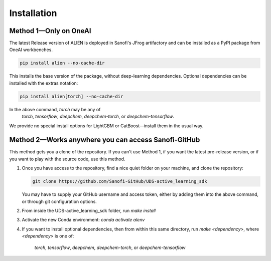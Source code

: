 Installation
============

Method 1—Only on OneAI
----------------------

The latest Release version of ALIEN is deployed in Sanofi's JFrog artifactory and can be 
installed as a PyPI package from OneAI workbenches.

.. code-block:: bash

    pip install alien --no-cache-dir

This installs the base version of the package, without deep-learning dependencies. Optional 
dependencies can be installed with the extras notation:

.. code-block:: bash

    pip install alien[torch] --no-cache-dir

In the above command, `torch` may be any of
    `torch`, `tensorflow`, `deepchem`, `deepchem-torch`, or `deepchem-tensorflow`.
We provide no special install options for LightGBM  or CatBoost—install them in the usual way.

Method 2—Works anywhere you can access Sanofi-GitHub
----------------------------------------------------

This method gets you a clone of the repository. If you can't use Method 1, if you want the latest
pre-release version, or if you want to play with the source code, use this method.

1.  Once you have access to the repository, find a nice quiet folder on your machine, and clone the repository:

    .. code-block:: bash

        git clone https://github.com/Sanofi-GitHub/UDS-active_learning_sdk

    You may have to supply your GitHub username and access token, either by adding them into 
    the above command, or through git configuration options.

2.  From inside the UDS-active_learning_sdk folder, run `make install`

3.  Activate the new Conda environment: `conda activate alenv`

4.  If you want to install optional dependencies, then from within this same directory, run 
    `make \<dependency\>`, where `\<dependency\>` is one of:
        `torch`, `tensorflow`, `deepchem`, `deepchem-torch`, or `deepchem-tensorflow`
